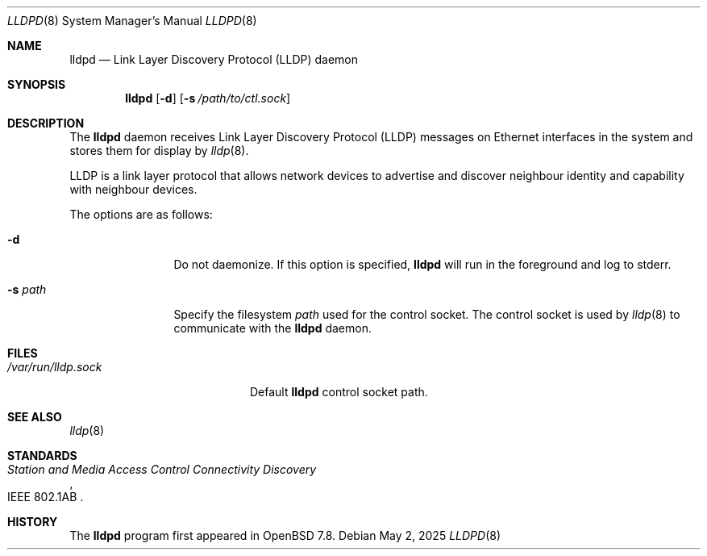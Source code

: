.\" $OpenBSD: lldpd.8,v 1.3 2025/05/02 10:58:51 jsg Exp $
.\"
.\" Copyright (c) 2025 David Gwynne <dlg@openbsd.org>
.\"
.\" Permission to use, copy, modify, and distribute this software for any
.\" purpose with or without fee is hereby granted, provided that the above
.\" copyright notice and this permission notice appear in all copies.
.\"
.\" THE SOFTWARE IS PROVIDED "AS IS" AND THE AUTHOR DISCLAIMS ALL WARRANTIES
.\" WITH REGARD TO THIS SOFTWARE INCLUDING ALL IMPLIED WARRANTIES OF
.\" MERCHANTABILITY AND FITNESS. IN NO EVENT SHALL THE AUTHOR BE LIABLE FOR
.\" ANY SPECIAL, DIRECT, INDIRECT, OR CONSEQUENTIAL DAMAGES OR ANY DAMAGES
.\" WHATSOEVER RESULTING FROM LOSS OF USE, DATA OR PROFITS, WHETHER IN AN
.\" ACTION OF CONTRACT, NEGLIGENCE OR OTHER TORTIOUS ACTION, ARISING OUT OF
.\" OR IN CONNECTION WITH THE USE OR PERFORMANCE OF THIS SOFTWARE.
.\"
.Dd $Mdocdate: May 2 2025 $
.Dt LLDPD 8
.Os
.Sh NAME
.Nm lldpd
.Nd Link Layer Discovery Protocol (LLDP) daemon
.Sh SYNOPSIS
.Nm
.Op Fl d
.Op Fl s Ar /path/to/ctl.sock
.Sh DESCRIPTION
The
.Nm
daemon receives
Link Layer Discovery Protocol
.Pq LLDP
messages on Ethernet interfaces in the system and stores them for
display by
.Xr lldp 8 .
.Pp
LLDP is a link layer protocol that allows network devices to advertise
and discover neighbour identity and capability with neighbour devices.
.Pp
The options are as follows:
.Bl -tag -width "-f fileXXX"
.It Fl d
Do not daemonize.
If this option is specified,
.Nm
will run in the foreground and log to stderr.
.It Fl s Ar path
Specify the filesystem
.Ar path
used for the control socket.
The control socket is used by
.Xr lldp 8
to communicate with the
.Nm
daemon.
.El
.Sh FILES
.Bl -tag -width "/var/run/lldp.sock" -compact
.It Pa /var/run/lldp.sock
Default
.Nm
control socket path.
.El
.Sh SEE ALSO
.\" Xr frame 4 ,
.Xr lldp 8
.Sh STANDARDS
.Rs
.%R IEEE 802.1AB
.%T Station and Media Access Control Connectivity Discovery
.Re
.Sh HISTORY
The
.Nm
program first appeared in
.Ox 7.8 .
